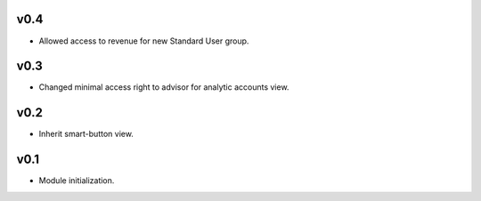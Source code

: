 v0.4
====
* Allowed access to revenue for new Standard User group.

v0.3
====
* Changed minimal access right to advisor for analytic accounts view.

v0.2
====
* Inherit smart-button view.

v0.1
====
* Module initialization.

